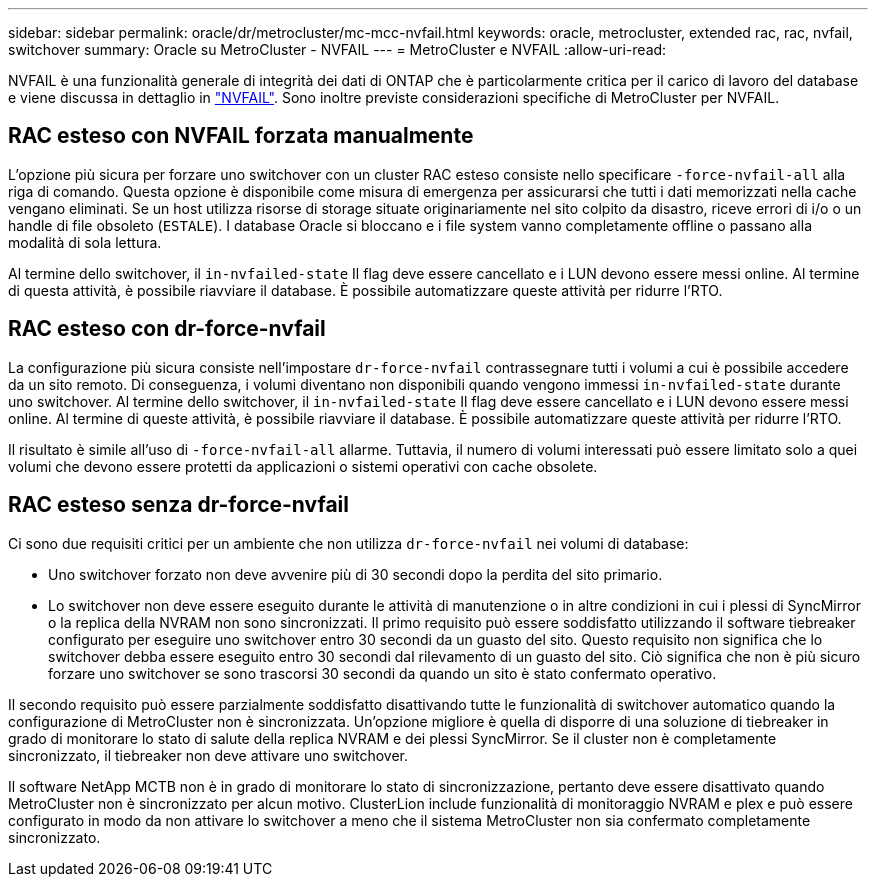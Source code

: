 ---
sidebar: sidebar 
permalink: oracle/dr/metrocluster/mc-mcc-nvfail.html 
keywords: oracle, metrocluster, extended rac, rac, nvfail, switchover 
summary: Oracle su MetroCluster - NVFAIL 
---
= MetroCluster e NVFAIL
:allow-uri-read: 


[role="lead"]
NVFAIL è una funzionalità generale di integrità dei dati di ONTAP che è particolarmente critica per il carico di lavoro del database e viene discussa in dettaglio in link:../ontap-configuration/oracle_and_nvfail.html["NVFAIL"]. Sono inoltre previste considerazioni specifiche di MetroCluster per NVFAIL.



== RAC esteso con NVFAIL forzata manualmente

L'opzione più sicura per forzare uno switchover con un cluster RAC esteso consiste nello specificare `-force-nvfail-all` alla riga di comando. Questa opzione è disponibile come misura di emergenza per assicurarsi che tutti i dati memorizzati nella cache vengano eliminati. Se un host utilizza risorse di storage situate originariamente nel sito colpito da disastro, riceve errori di i/o o un handle di file obsoleto (`ESTALE`). I database Oracle si bloccano e i file system vanno completamente offline o passano alla modalità di sola lettura.

Al termine dello switchover, il `in-nvfailed-state` Il flag deve essere cancellato e i LUN devono essere messi online. Al termine di questa attività, è possibile riavviare il database. È possibile automatizzare queste attività per ridurre l'RTO.



== RAC esteso con dr-force-nvfail

La configurazione più sicura consiste nell'impostare `dr-force-nvfail` contrassegnare tutti i volumi a cui è possibile accedere da un sito remoto. Di conseguenza, i volumi diventano non disponibili quando vengono immessi `in-nvfailed-state` durante uno switchover. Al termine dello switchover, il `in-nvfailed-state` Il flag deve essere cancellato e i LUN devono essere messi online. Al termine di queste attività, è possibile riavviare il database. È possibile automatizzare queste attività per ridurre l'RTO.

Il risultato è simile all'uso di `-force-nvfail-all` allarme. Tuttavia, il numero di volumi interessati può essere limitato solo a quei volumi che devono essere protetti da applicazioni o sistemi operativi con cache obsolete.



== RAC esteso senza dr-force-nvfail

Ci sono due requisiti critici per un ambiente che non utilizza `dr-force-nvfail` nei volumi di database:

* Uno switchover forzato non deve avvenire più di 30 secondi dopo la perdita del sito primario.
* Lo switchover non deve essere eseguito durante le attività di manutenzione o in altre condizioni in cui i plessi di SyncMirror o la replica della NVRAM non sono sincronizzati. Il primo requisito può essere soddisfatto utilizzando il software tiebreaker configurato per eseguire uno switchover entro 30 secondi da un guasto del sito. Questo requisito non significa che lo switchover debba essere eseguito entro 30 secondi dal rilevamento di un guasto del sito. Ciò significa che non è più sicuro forzare uno switchover se sono trascorsi 30 secondi da quando un sito è stato confermato operativo.


Il secondo requisito può essere parzialmente soddisfatto disattivando tutte le funzionalità di switchover automatico quando la configurazione di MetroCluster non è sincronizzata. Un'opzione migliore è quella di disporre di una soluzione di tiebreaker in grado di monitorare lo stato di salute della replica NVRAM e dei plessi SyncMirror. Se il cluster non è completamente sincronizzato, il tiebreaker non deve attivare uno switchover.

Il software NetApp MCTB non è in grado di monitorare lo stato di sincronizzazione, pertanto deve essere disattivato quando MetroCluster non è sincronizzato per alcun motivo. ClusterLion include funzionalità di monitoraggio NVRAM e plex e può essere configurato in modo da non attivare lo switchover a meno che il sistema MetroCluster non sia confermato completamente sincronizzato.
